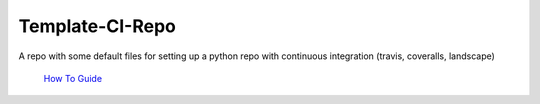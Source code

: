 Template-CI-Repo
================

A repo with some default files for setting up a python repo with continuous integration (travis, coveralls, landscape)


    |Build Status|  |Coverage Status|  |Code Health|

    `How To Guide`_

.. |Build Status| image:: https://api.travis-ci.org/dls-controls/template-ci-repo.svg
    :target: https://travis-ci.org/dls-controls/template-ci-repo
.. |Coverage Status| image:: https://coveralls.io/repos/github/dls-controls/template-ci-repo/badge.svg?branch=master
    :target: https://coveralls.io/github/dls-controls/template-ci-repo?branch=master
.. |Code Health| image:: https://landscape.io/github/dls-controls/template-ci-repo/master/landscape.svg?style=flat
    :target: https://landscape.io/github/dls-controls/template-ci-repo/master
.. _`How to Guide`: http://confluence.diamond.ac.uk/display/~mef65357/How+to+set+up+a+Python+git+repository+with+automatic+CI+testing
